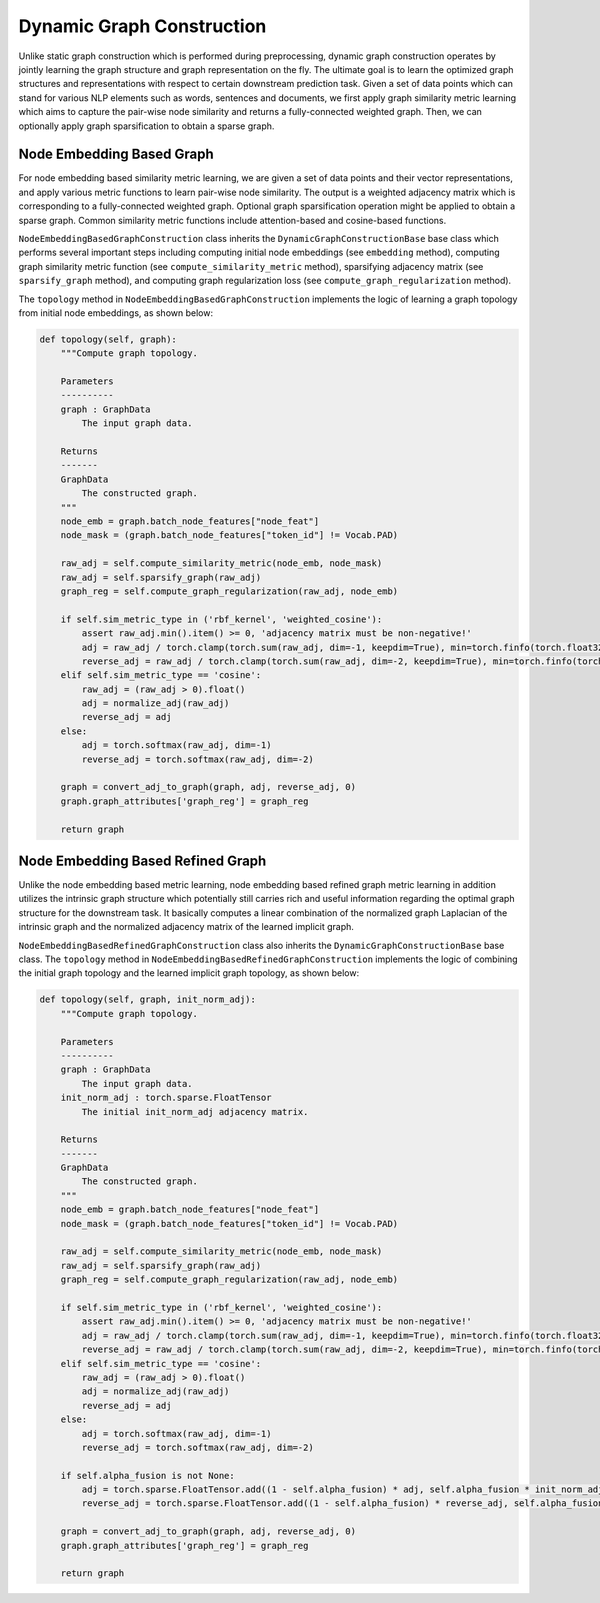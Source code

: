 .. _guide-dynamic_graph_construction:

Dynamic Graph Construction
===========

Unlike static graph construction which is performed during preprocessing,
dynamic graph construction operates by jointly learning the graph structure
and graph representation on the fly. The ultimate goal is to learn the
optimized graph structures and representations with respect to certain
downstream prediction task.
Given a set of data points which can stand for various NLP elements such as words,
sentences and documents, we first apply graph similarity metric learning which aims
to capture the pair-wise node similarity and returns a fully-connected weighted graph.
Then, we can optionally apply graph sparsification to obtain a sparse graph.



Node Embedding Based Graph
-----------------
For node embedding based similarity metric learning, we are given a set of data points
and their vector representations, and apply various metric functions to learn pair-wise
node similarity. The output is a weighted adjacency matrix which is corresponding to a
fully-connected weighted graph. Optional graph sparsification operation might be applied
to obtain a sparse graph. Common similarity metric functions include attention-based and cosine-based functions.


``NodeEmbeddingBasedGraphConstruction`` class inherits the ``DynamicGraphConstructionBase`` base class which performs
several important steps including computing initial node embeddings (see ``embedding`` method),
computing graph similarity metric function (see ``compute_similarity_metric`` method),
sparsifying adjacency matrix (see ``sparsify_graph`` method),
and computing graph regularization loss (see ``compute_graph_regularization`` method).

The ``topology`` method in ``NodeEmbeddingBasedGraphConstruction`` implements the logic of learning a graph topology from
initial node embeddings, as shown below:

.. code-block:: python

    def topology(self, graph):
        """Compute graph topology.

        Parameters
        ----------
        graph : GraphData
            The input graph data.

        Returns
        -------
        GraphData
            The constructed graph.
        """
        node_emb = graph.batch_node_features["node_feat"]
        node_mask = (graph.batch_node_features["token_id"] != Vocab.PAD)

        raw_adj = self.compute_similarity_metric(node_emb, node_mask)
        raw_adj = self.sparsify_graph(raw_adj)
        graph_reg = self.compute_graph_regularization(raw_adj, node_emb)

        if self.sim_metric_type in ('rbf_kernel', 'weighted_cosine'):
            assert raw_adj.min().item() >= 0, 'adjacency matrix must be non-negative!'
            adj = raw_adj / torch.clamp(torch.sum(raw_adj, dim=-1, keepdim=True), min=torch.finfo(torch.float32).eps)
            reverse_adj = raw_adj / torch.clamp(torch.sum(raw_adj, dim=-2, keepdim=True), min=torch.finfo(torch.float32).eps)
        elif self.sim_metric_type == 'cosine':
            raw_adj = (raw_adj > 0).float()
            adj = normalize_adj(raw_adj)
            reverse_adj = adj
        else:
            adj = torch.softmax(raw_adj, dim=-1)
            reverse_adj = torch.softmax(raw_adj, dim=-2)

        graph = convert_adj_to_graph(graph, adj, reverse_adj, 0)
        graph.graph_attributes['graph_reg'] = graph_reg

        return graph



Node Embedding Based Refined Graph
-----------------
Unlike the node embedding based metric learning, node embedding based refined graph metric
learning in addition utilizes the intrinsic graph structure which potentially still carries
rich and useful information regarding the optimal graph structure for the downstream task.
It basically computes a linear combination of the normalized graph Laplacian of the intrinsic
graph and the normalized adjacency matrix of the learned implicit graph.

``NodeEmbeddingBasedRefinedGraphConstruction`` class also inherits the ``DynamicGraphConstructionBase`` base class.
The ``topology`` method in ``NodeEmbeddingBasedRefinedGraphConstruction`` implements the logic of combining the initial
graph topology and the learned implicit graph topology, as shown below:


.. code-block:: python

    def topology(self, graph, init_norm_adj):
        """Compute graph topology.

        Parameters
        ----------
        graph : GraphData
            The input graph data.
        init_norm_adj : torch.sparse.FloatTensor
            The initial init_norm_adj adjacency matrix.

        Returns
        -------
        GraphData
            The constructed graph.
        """
        node_emb = graph.batch_node_features["node_feat"]
        node_mask = (graph.batch_node_features["token_id"] != Vocab.PAD)

        raw_adj = self.compute_similarity_metric(node_emb, node_mask)
        raw_adj = self.sparsify_graph(raw_adj)
        graph_reg = self.compute_graph_regularization(raw_adj, node_emb)

        if self.sim_metric_type in ('rbf_kernel', 'weighted_cosine'):
            assert raw_adj.min().item() >= 0, 'adjacency matrix must be non-negative!'
            adj = raw_adj / torch.clamp(torch.sum(raw_adj, dim=-1, keepdim=True), min=torch.finfo(torch.float32).eps)
            reverse_adj = raw_adj / torch.clamp(torch.sum(raw_adj, dim=-2, keepdim=True), min=torch.finfo(torch.float32).eps)
        elif self.sim_metric_type == 'cosine':
            raw_adj = (raw_adj > 0).float()
            adj = normalize_adj(raw_adj)
            reverse_adj = adj
        else:
            adj = torch.softmax(raw_adj, dim=-1)
            reverse_adj = torch.softmax(raw_adj, dim=-2)

        if self.alpha_fusion is not None:
            adj = torch.sparse.FloatTensor.add((1 - self.alpha_fusion) * adj, self.alpha_fusion * init_norm_adj)
            reverse_adj = torch.sparse.FloatTensor.add((1 - self.alpha_fusion) * reverse_adj, self.alpha_fusion * init_norm_adj)

        graph = convert_adj_to_graph(graph, adj, reverse_adj, 0)
        graph.graph_attributes['graph_reg'] = graph_reg

        return graph
